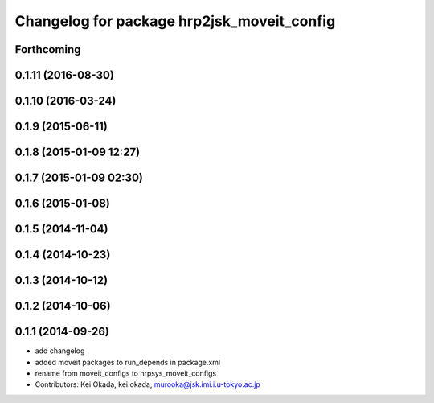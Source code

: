 ^^^^^^^^^^^^^^^^^^^^^^^^^^^^^^^^^^^^^^^^^^^
Changelog for package hrp2jsk_moveit_config
^^^^^^^^^^^^^^^^^^^^^^^^^^^^^^^^^^^^^^^^^^^

Forthcoming
-----------

0.1.11 (2016-08-30)
-------------------

0.1.10 (2016-03-24)
-------------------

0.1.9 (2015-06-11)
------------------

0.1.8 (2015-01-09 12:27)
------------------------

0.1.7 (2015-01-09 02:30)
------------------------

0.1.6 (2015-01-08)
------------------

0.1.5 (2014-11-04)
------------------

0.1.4 (2014-10-23)
------------------

0.1.3 (2014-10-12)
------------------

0.1.2 (2014-10-06)
------------------

0.1.1 (2014-09-26)
------------------
* add changelog
* added moveit packages to run_depends in package.xml
* rename from moveit_configs to hrpsys_moveit_configs
* Contributors: Kei Okada, kei.okada, murooka@jsk.imi.i.u-tokyo.ac.jp
